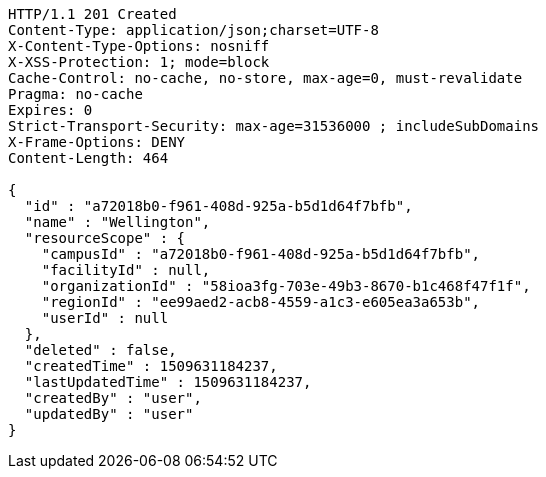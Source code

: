 [source,http,options="nowrap"]
----
HTTP/1.1 201 Created
Content-Type: application/json;charset=UTF-8
X-Content-Type-Options: nosniff
X-XSS-Protection: 1; mode=block
Cache-Control: no-cache, no-store, max-age=0, must-revalidate
Pragma: no-cache
Expires: 0
Strict-Transport-Security: max-age=31536000 ; includeSubDomains
X-Frame-Options: DENY
Content-Length: 464

{
  "id" : "a72018b0-f961-408d-925a-b5d1d64f7bfb",
  "name" : "Wellington",
  "resourceScope" : {
    "campusId" : "a72018b0-f961-408d-925a-b5d1d64f7bfb",
    "facilityId" : null,
    "organizationId" : "58ioa3fg-703e-49b3-8670-b1c468f47f1f",
    "regionId" : "ee99aed2-acb8-4559-a1c3-e605ea3a653b",
    "userId" : null
  },
  "deleted" : false,
  "createdTime" : 1509631184237,
  "lastUpdatedTime" : 1509631184237,
  "createdBy" : "user",
  "updatedBy" : "user"
}
----